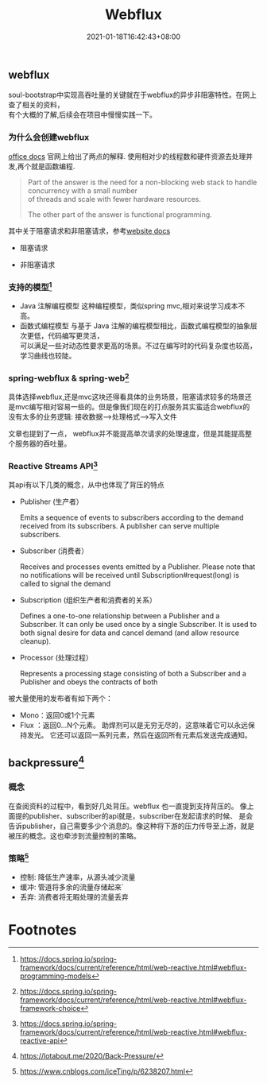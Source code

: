 #+title: Webflux
#+date:  2021-01-18T16:42:43+08:00
#+weight: 2

** webflux
   soul-bootstrap中实现高吞吐量的关键就在于webflux的异步非阻塞特性。在网上查了相关的资料， \\
   有个大概的了解,后续会在项目中慢慢实践一下。
   
*** 为什么会创建webflux
    [[https://docs.spring.io/spring-framework/docs/current/reference/html/web-reactive.html#webflux-new-framework][office docs]] 官网上给出了两点的解释. 使用相对少的线程数和硬件资源去处理并发,再个就是函数编程. 
    
    #+begin_quote
    Part of the answer is the need for a non-blocking web stack to handle concurrency with a small number \\
      of threads and scale with fewer hardware resources.
      
    The other part of the answer is functional programming.
    #+end_quote
    其中关于阻塞请求和非阻塞请求，参考[[https://howtodoinjava.com/spring-webflux/spring-webflux-tutorial/][website docs]]
    - 阻塞请求
    [[file:../images/Blocking-request-processing.png]]
    - 非阻塞请求
    [[file:../images/Non-blocking-request-processing.png]]

*** 支持的模型[fn:1]
    - Java 注解编程模型
      这种编程模型，类似spring mvc,相对来说学习成本不高。
    - 函数式编程模型
      与基于 Java 注解的编程模型相比，函数式编程模型的抽象层次更低，代码编写更灵活， \\
      可以满足一些对动态性要求更高的场景。不过在编写时的代码复杂度也较高，学习曲线也较陡。
*** spring-webflux & spring-web[fn:2]
    具体选择webflux,还是mvc这块还得看具体的业务场景，阻塞请求较多的场景还是mvc编写相对容易一些的。但是像我们现在的打点服务其实蛮适合webflux的\\
    没有太多的业务逻辑: 接收数据-->处理格式-->写入文件

    文章也提到了一点， webflux并不能提高单次请求的处理速度，但是其能提高整个服务器的吞吐量。
*** Reactive Streams API[fn:3]
    
    其api有以下几类的概念，从中也体现了背压的特点
    
    - Publisher (生产者）
      
      Emits a sequence of events to subscribers according to the demand received from its subscribers.
      A publisher can serve multiple subscribers. 
    - Subscriber (消费者）
      
      Receives and processes events emitted by a Publisher. Please note that no notifications will be
      received until Subscription#request(long) is called to signal the demand
    - Subscription (组织生产者和消费者的关系）
      
      Defines a one-to-one relationship between a Publisher and a Subscriber.
      It can only be used once by a single Subscriber. It is used to both signal desire for data
      and cancel demand (and allow resource cleanup).
    - Processor (处理过程）
      
      Represents a processing stage consisting of both a Subscriber and a Publisher and obeys the contracts of both

    被大量使用的发布者有如下两个：
    - Mono：返回0或1个元素
    - Flux ：返回0…N个元素。 助焊剂可以是无穷无尽的，这意味着它可以永远保持发光。 它还可以返回一系列元素，然后在返回所有元素后发送完成通知。
** backpressure[fn:4]
*** 概念
    在查阅资料的过程中，看到好几处背压。webflux 也一直提到支持背压的。 像上面提的publisher、subscriber的api就是，subscriber在发起请求的时候、
    是会告诉publisher，自己需要多少个消息的。像这种将下游的压力传导至上游，就是被压的概念。这也牵涉到流量控制的策略。
    
*** 策略[fn:5]
    - 控制: 降低生产速率，从源头减少流量
    - 缓冲: 管道将多余的流量存储起来`
    - 丢弃: 消费者将无暇处理的流量丢弃
* Footnotes


[fn:1] https://docs.spring.io/spring-framework/docs/current/reference/html/web-reactive.html#webflux-programming-models

[fn:2] https://docs.spring.io/spring-framework/docs/current/reference/html/web-reactive.html#webflux-framework-choice

[fn:3] https://docs.spring.io/spring-framework/docs/current/reference/html/web-reactive.html#webflux-reactive-api

[fn:4] https://lotabout.me/2020/Back-Pressure/
[fn:5] https://www.cnblogs.com/iceTing/p/6238207.html

